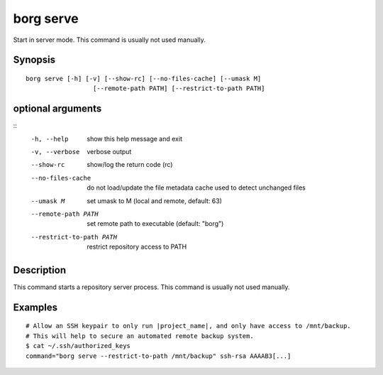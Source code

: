 .. _borg_serve:

borg serve
----------

Start in server mode. This command is usually not used manually.
        

Synopsis
~~~~~~~~

::

    borg serve [-h] [-v] [--show-rc] [--no-files-cache] [--umask M]
                      [--remote-path PATH] [--restrict-to-path PATH]
    
optional arguments
~~~~~~~~~~~~~~~~~~
::
      -h, --help            show this help message and exit
      -v, --verbose         verbose output
      --show-rc             show/log the return code (rc)
      --no-files-cache      do not load/update the file metadata cache used to
                            detect unchanged files
      --umask M             set umask to M (local and remote, default: 63)
      --remote-path PATH    set remote path to executable (default: "borg")
      --restrict-to-path PATH
                            restrict repository access to PATH
    
Description
~~~~~~~~~~~

This command starts a repository server process. This command is usually not used manually.

Examples
~~~~~~~~

::

    # Allow an SSH keypair to only run |project_name|, and only have access to /mnt/backup.
    # This will help to secure an automated remote backup system.
    $ cat ~/.ssh/authorized_keys
    command="borg serve --restrict-to-path /mnt/backup" ssh-rsa AAAAB3[...]
